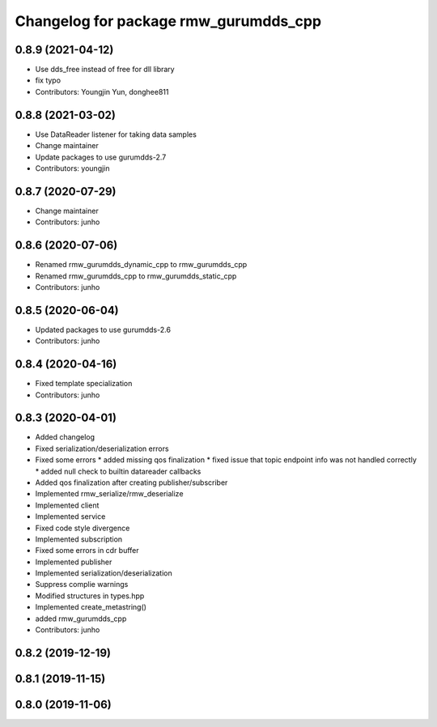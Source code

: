 ^^^^^^^^^^^^^^^^^^^^^^^^^^^^^^^^^^^^^^^^^^^^^^
Changelog for package rmw_gurumdds_cpp
^^^^^^^^^^^^^^^^^^^^^^^^^^^^^^^^^^^^^^^^^^^^^^

0.8.9 (2021-04-12)
------------------
* Use dds_free instead of free for dll library
* fix typo
* Contributors: Youngjin Yun, donghee811

0.8.8 (2021-03-02)
------------------
* Use DataReader listener for taking data samples
* Change maintainer
* Update packages to use gurumdds-2.7
* Contributors: youngjin

0.8.7 (2020-07-29)
------------------
* Change maintainer
* Contributors: junho

0.8.6 (2020-07-06)
------------------
* Renamed rmw_gurumdds_dynamic_cpp to rmw_gurumdds_cpp
* Renamed rmw_gurumdds_cpp to rmw_gurumdds_static_cpp
* Contributors: junho

0.8.5 (2020-06-04)
------------------
* Updated packages to use gurumdds-2.6
* Contributors: junho

0.8.4 (2020-04-16)
------------------
* Fixed template specialization
* Contributors: junho

0.8.3 (2020-04-01)
------------------
* Added changelog
* Fixed serialization/deserialization errors
* Fixed some errors
  * added missing qos finalization
  * fixed issue that topic endpoint info was not handled correctly
  * added null check to builtin datareader callbacks
* Added qos finalization after creating publisher/subscriber
* Implemented rmw_serialize/rmw_deserialize
* Implemented client
* Implemented service
* Fixed code style divergence
* Implemented subscription
* Fixed some errors in cdr buffer
* Implemented publisher
* Implemented serialization/deserialization
* Suppress complie warnings
* Modified structures in types.hpp
* Implemented create_metastring()
* added rmw_gurumdds_cpp
* Contributors: junho

0.8.2 (2019-12-19)
------------------

0.8.1 (2019-11-15)
------------------

0.8.0 (2019-11-06)
------------------
